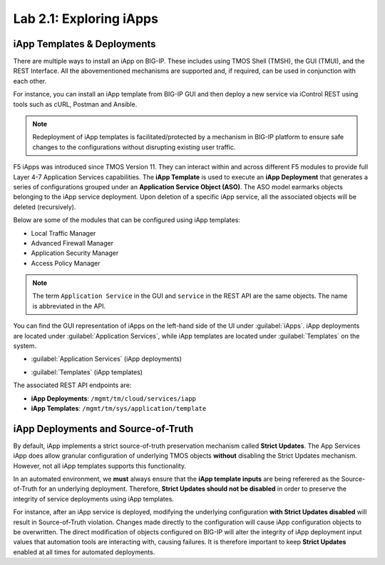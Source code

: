 Lab 2.1: Exploring iApps
------------------------

.. graphviz::

   digraph breadcrumb {
      rankdir="LR"
      ranksep=.4
      node [fontsize=10,style="rounded,filled",shape=box,color=gray72,margin="0.05,0.05",height=0.1]
      fontname = "arial-bold"
      fontsize = 10
      labeljust="l"
      subgraph cluster_provider {
         style = "rounded,filled"
         color = lightgrey
         height = .75
         label = "iApp Templates & Deployments"
         basics [label="iApp Basics",color="steelblue1"]
         templates [label="iApp Templates"]
         deployments [label="iApp Deployments"]
         basics -> templates -> deployments
      }
   }

iApp Templates & Deployments
~~~~~~~~~~~~~~~~~~~~~~~~~~~~

There are multiple ways to install an iApp on BIG-IP. These includes using
TMOS Shell (TMSH), the GUI (TMUI), and the REST Interface. All the abovementioned mechanisms
are supported and, if required, can be used in conjunction with each other.

For instance, you can install an iApp template from BIG-IP GUI and then deploy
a new service via iControl REST using tools such as cURL, Postman and Ansible.

.. NOTE:: Redeployment of iApp templates is facilitated/protected by a mechanism in
   BIG-IP platform to ensure safe changes to the configurations without
   disrupting existing user traffic.

F5 iApps was introduced since TMOS Version 11. They can interact within and
across different F5 modules to provide full Layer 4-7 Application Services
capabilities.  The **iApp Template** is used to execute an **iApp Deployment**
that generates a series of configurations grouped under an **Application Service Object (ASO)**.
The ASO model earmarks objects belonging to the iApp service deployment.
Upon deletion of a specific iApp service, all the associated objects will be deleted (recursively).

Below are some of the modules that can be configured using iApp templates:

- Local Traffic Manager
- Advanced Firewall Manager
- Application Security Manager
- Access Policy Manager

.. NOTE:: The term ``Application Service`` in the GUI and ``service`` in the REST
   API are the same objects.  The name is abbreviated in the API.

You can find the GUI representation of iApps on the left-hand side of the UI
under :guilabel:`iApps`. iApp deployments are located under
:guilabel:`Application Services`, while iApp templates are located under
:guilabel:`Templates` on the system.

- :guilabel:`Application Services` (iApp deployments)

  |image2_1|

- :guilabel:`Templates` (iApp templates)

  |image2_2|

The associated REST API endpoints are:

- **iApp Deployments**: ``/mgmt/tm/cloud/services/iapp``
- **iApp Templates**: ``/mgmt/tm/sys/application/template``

iApp Deployments and Source-of-Truth
~~~~~~~~~~~~~~~~~~~~~~~~~~~~~~~~~~~~

By default, iApp implements a strict source-of-truth preservation
mechanism called **Strict Updates**.  The App Services iApp does allow granular
configuration of underlying TMOS objects **without** disabling the Strict
Updates mechanism. However, not all iApp templates supports this functionality.

In an automated environment, we **must** always ensure that the **iApp template inputs** are being referered as the
Source-of-Truth for an underlying deployment.  Therefore, **Strict Updates
should not be disabled** in order to preserve the integrity of service deployments using iApp templates.

For instance, after an iApp service is deployed, modifying the underlying configuration **with Strict Updates disabled** will result in Source-of-Truth violation. Changes made directly to the configuration will cause iApp configuration objects to be overwritten. The direct modification of objects configured on BIG-IP will alter the integrity of iApp deployment input values that automation tools are interacting with, causing failures. It is therefore important to keep **Strict Updates** enabled at all times for automated deployments.

.. |image2_1| image:: /_static/class1/image2_1.png
.. |image2_2| image:: /_static/class1/image2_2.png
